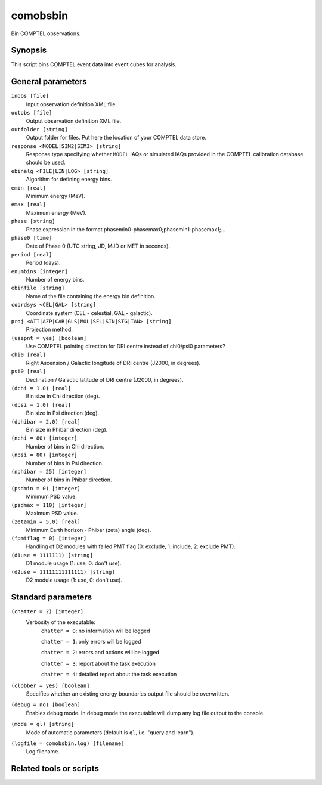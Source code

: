 .. _comobsbin:

comobsbin
=========

Bin COMPTEL observations.


Synopsis
--------

This script bins COMPTEL event data into event cubes for analysis.


General parameters
------------------

``inobs [file]``
    Input observation definition XML file.

``outobs [file]``
    Output observation definition XML file.

``outfolder [string]``
    Output folder for files. Put here the location of your COMPTEL data store.

``response <MODEL|SIM2|SIM3> [string]``
    Response type specifying whether ``MODEL`` IAQs or simulated IAQs provided
    in the COMPTEL calibration database should be used.

``ebinalg <FILE|LIN|LOG> [string]``
    Algorithm for defining energy bins.

``emin [real]``
    Minimum energy (MeV).

``emax [real]``
    Maximum energy (MeV).

``phase [string]``
    Phase expression in the format phasemin0-phasemax0;phasemin1-phasemax1;...

``phase0 [time]``
    Date of Phase 0 (UTC string, JD, MJD or MET in seconds).

``period [real]``
    Period (days).

``enumbins [integer]``
    Number of energy bins.

``ebinfile [string]``
    Name of the file containing the energy bin definition.

``coordsys <CEL|GAL> [string]``
    Coordinate system (CEL - celestial, GAL - galactic).

``proj <AIT|AZP|CAR|GLS|MOL|SFL|SIN|STG|TAN> [string]``
    Projection method.

``(usepnt = yes) [boolean]``
    Use COMPTEL pointing direction for DRI centre instead of chi0/psi0 parameters?

``chi0 [real]``
    Right Ascension / Galactic longitude of DRI centre (J2000, in degrees).

``psi0 [real]``
    Declination / Galactic latitude of DRI centre (J2000, in degrees).

``(dchi = 1.0) [real]``
    Bin size in Chi direction (deg).

``(dpsi = 1.0) [real]``
    Bin size in Psi direction (deg).

``(dphibar = 2.0) [real]``
    Bin size in Phibar direction (deg).

``(nchi = 80) [integer]``
    Number of bins in Chi direction.

``(npsi = 80) [integer]``
    Number of bins in Psi direction.

``(nphibar = 25) [integer]``
    Number of bins in Phibar direction.

``(psdmin = 0) [integer]``
    Minimum PSD value.

``(psdmax = 110) [integer]``
    Maximum PSD value.

``(zetamin = 5.0) [real]``
    Minimum Earth horizon - Phibar (zeta) angle (deg).

``(fpmtflag = 0) [integer]``
    Handling of D2 modules with failed PMT flag (0: exclude, 1: include, 2: exclude PMT).

``(d1use = 1111111) [string]``
    D1 module usage (1: use, 0: don't use).

``(d2use = 11111111111111) [string]``
    D2 module usage (1: use, 0: don't use).


Standard parameters
-------------------

``(chatter = 2) [integer]``
    Verbosity of the executable:
     ``chatter = 0``: no information will be logged

     ``chatter = 1``: only errors will be logged

     ``chatter = 2``: errors and actions will be logged

     ``chatter = 3``: report about the task execution

     ``chatter = 4``: detailed report about the task execution

``(clobber = yes) [boolean]``
    Specifies whether an existing energy boundaries output file should be overwritten.

``(debug = no) [boolean]``
    Enables debug mode. In debug mode the executable will dump any log file output to the console.

``(mode = ql) [string]``
    Mode of automatic parameters (default is ``ql``, i.e. "query and learn").

``(logfile = comobsbin.log) [filename]``
    Log filename.


Related tools or scripts
------------------------


